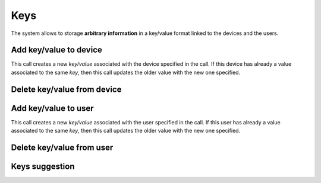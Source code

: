 .. _api-keys:

====
Keys
====

The system allows to storage **arbitrary information** in a key/value format
linked to the devices and the users.

Add key/value to device
-------------------------

This call creates a new *key/value* associated with the device specified in the call. If this
device has already a value associated to the same *key*, then this call updates the older
value with the new one specified.

.. http:post:: /api/v1/keys/devices/

    **Request example**:

    .. sourcecode:: http

        POST /api/v1/keys/devices/ HTTP/1.1
        Content-Type: application/json

        {
            "key": {
                "label": "foo"
            },
            "kind": 2,
            "value": "var"
            "device": "/api/v1/devices/9XzsNm/"
        }

    :<json object key: JSON object with ``name`` key that shows the name of the key that is linked to,  **compulsory**.
    :<json int kind: if it shows a linked value, which that value is, 0: float, 1: int, 2: string, 3: bool.
    :<json string value: text value chain representation to be linked to the key.
    :<json string device: device linked to the value

    **Response example**:

    .. sourcecode:: http

        HTTP/1.1 201 Created
        Content-Type: application/json

        {
            "id": 6,
            "key": {
              "label": "foo",
              "term": "foo"
            },
            "kind": 2,
            "value": "var"
         }

    :>json int id: unique identifier for the key/value.
    :>json object key: JSON object with ``name`` key that shows the name of the key that is linked to, and ``term``, the name normalized.
    :>json int kind: if it shows a linked value, which that value is, 0: float, 1: int, 2: string, 3: bool.
    :>json string value: text value chain representation to be linked to the key.

Delete key/value from device
----------------------------

.. http:delete:: /api/v1/keys/devices/(int: id)/

    **Request example**:

    .. sourcecode:: http

        DELETE /api/v1/keys/devices/1/ HTTP/1.1


    **Response example**:

    .. sourcecode:: http

        HTTP/1.1 204 No Content
        Content-Type: application/json

.. _api-keys-users:

Add key/value to user
-----------------------

This call creates a new *key/value* associated with the user specified in the call. If
this user has already a value associated to the same *key*, then this call updates
the older value with the new one specified.

.. http:post:: /api/v1/keys/personas/

    **Request example**:

    .. sourcecode:: http

        POST /api/v1/keys/personas/ HTTP/1.1
        Content-Type: application/json

        {
            "key": {
                "label": "foo"
            },
            "kind": 2,
            "value": "var"
            "persona": "/api/v1/personas/9XzsNm/"
        }

    :<json object key: JSON object with ``name`` key that shows the name of the key that is linked to,  **compulsory**.
    :<json int type: if it shows a linked value, which that value is, 0: float, 1: int, 2: string, 3: bool.
    :<json string value: text value chain representation to be linked to the key.
    :<json string device: persona linked to the value

    .. note::

        There is no need to specify the fields associated with the value (``type`` and ``value``) to
        storage keys as if they were tags.

    **Response example**:

    .. sourcecode:: http

        HTTP/1.1 201 Created
        Content-Type: application/json

        {
            "id": 6,
            "key": {
              "label": "foo",
              "term": "foo"
            },
            "kind": 2,
            "value": "var"
         }

    :>json int id: unique identifier for the key/value.
    :>json object key: JSON object with ``name`` key that shows the name of the key that is linked to, and ``term``, the name normalized.
    :>json int kind: if it shows a linked value, which that value is, 0: float, 1: int, 2: string, 3: bool.
    :>json string value: text value chain representation to be linked to the key.

Delete key/value from user
--------------------------

.. http:delete:: /api/v1/keys/personas/(int: id)/

    **Request example**:

    .. sourcecode:: http

        DELETE /api/v1/keys/personas/1/ HTTP/1.1


    **Response example**:

    .. sourcecode:: http

        HTTP/1.1 204 No Content
        Content-Type: application/json

Keys suggestion
---------------

.. http:get:: /api/v1/keys/personas/?query=(string: query)

    For ``keys`` only associated to ``personas``.


    **Request example**:

    .. sourcecode:: http

        GET /api/v1/keys/personas/?query=foo HTTP/1.1

    **Response example**:

    .. sourcecode:: http

        HTTP/1.1 200 OK
        Content-Type: application/json

        {
            "count": 1,
            "next": null,
            "previous": null,
            "results": [
                {
                    "key": {
                        "label": "foo",
                        "term": "foo"
                    },
                    "kind": 2,
                    "value": null
                }
            ]
        }

.. http:get:: /api/v1/keys/devices/?query=(string: query)

    For ``keys`` linked only to ``devices``.

    **Request example**:

    .. sourcecode:: http

        GET /api/v1/keys/devices/?query=foo HTTP/1.1

    **Response example**:

    .. sourcecode:: http

        HTTP/1.1 200 OK
        Content-Type: application/json

        {
            "count": 1,
            "next": null,
            "previous": null,
            "results": [
                {
                    "key": {
                        "label": "foo",
                        "term": "foo"
                    },
                    "kind": 2,
                    "value": null
                }
            ]
        }

.. http:get:: /api/v1/keys/?query=(string: query)

    For any ``keys`` registered by the user.

    **Request example**:

    .. sourcecode:: http

        GET /api/v1/keys/?query=foo HTTP/1.1

    **Response example**:

    .. sourcecode:: http

        HTTP/1.1 200 OK
        Content-Type: application/json

        {
            "count": 1,
            "next": null,
            "previous": null,
            "results": [
                {
                    "key": {
                        "label": "foo",
                        "term": "foo"
                    },
                    "kind": 2,
                    "value": null
                }
            ]
        }
